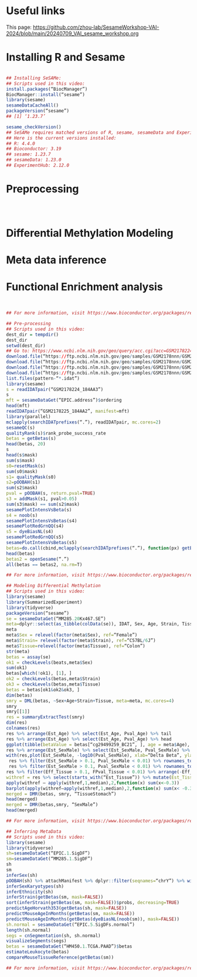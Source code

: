 * Useful links
This page: https://github.com/zhou-lab/SesameWorkshop-VAI-2024/blob/main/20240709_VAI_sesame_workshop.org


* Installing R and Sesame
#+begin_src R

## Installing SeSAMe:
## Scripts used in this video:
install.packages(“BiocManager”)
BiocManager::install(“sesame”)
library(sesame)
sesameDataCacheAll()
packageVersion(“sesame”)
## [1] ‘1.23.7’

sesame_checkVersion()
## SeSAMe requires matched versions of R, sesame, sesameData and ExperimentHub.
## Here is the current versions installed:
## R: 4.4.0
## Bioconductor: 3.19
## sesame: 1.23.7
## sesameData: 1.23.0
## ExperimentHub: 2.12.0

#+end_src


* Preprocessing
#+begin_src R



#+end_src


* Differential Methylation Modeling
* Meta data inference
* Functional Enrichment analysis
#+begin_src R


## For more information, visit https://www.bioconductor.org/packages/release/bioc/html/sesame.html

## Pre-processing
## Scripts used in this video:
dest_dir = tempdir()
dest_dir
setwd(dest_dir)
## Go to: https://www.ncbi.nlm.nih.gov/geo/query/acc.cgi?acc=GSM2178224
download.file(“https://ftp.ncbi.nlm.nih.gov/geo/samples/GSM2178nnn/GSM2178224/suppl/GSM2178224_184AA3_Grn.idat.gz”, “GSM2178224_184AA3_Grn.idat.gz”)
download.file(“https://ftp.ncbi.nlm.nih.gov/geo/samples/GSM2178nnn/GSM2178224/suppl/GSM2178224_184AA3_Red.idat.gz”, “GSM2178224_184AA3_Red.idat.gz”)
download.file(“https://ftp.ncbi.nlm.nih.gov/geo/samples/GSM2178nnn/GSM2178225/suppl/GSM2178225_184AA2_Grn.idat.gz”, “GSM2178225_184AA2_Grn.idat.gz”)
download.file(“https://ftp.ncbi.nlm.nih.gov/geo/samples/GSM2178nnn/GSM2178225/suppl/GSM2178225_184AA2_Red.idat.gz”, “GSM2178225_184AA2_Red.idat.gz”
list.files(pattern-“*.idat”)
library(sesame)
s = readIDATpair(“GSM2178224_184AA3”)
s
mft = sesameDataGet(“EPIC.address”)$ordering
head(mft)
readIDATpair(“GSM2178225_184AA2”, manifest=mft)
library(parallel)
mclapply(searchIDATprefixes(“.”), readIDATpair, mc.cores=2)
sesameQC(s)
qualityRank(s)$rank_probe_success_rate
betas = getBetas(s)
head(betas, 20)
s
head(s$mask)
sum(s$mask)
s0=resetMask(s)
sum(s0$mask)
s1= qualityMask(s0)
s2=pOOBAH(s1)
sum(s2$mask)
pval = pOOBAH(s, return.pval=TRUE)
s3 = addMask(s1, pval>0.05)
sum(s3$mask) == sum(s2$mask)
sesamePlotIntensVsBeta(s)
s4 = noob(s)
sesamePlotIntensVsBetas(s4)
sesamePlotRedGrnQQ(s4)
s5 = dyeBiasNL(s4)
sesamePlotRedGrnQQ(s5)
sesamePlotIntensVsBetas(s5)
betas=do.call(cbind,mclapply(searchIDATprefixes(“.”), function(px) getBetas(dyeBiasNL(noob(pOOBAH(readIDATpair(px))))), mc.cores=2))
head(betas)
betas2 = openSesame(“.”)
all(betas == betas2, na.rm=T)

## For more information, visit https://www.bioconductor.org/packages/release/bioc/html/sesame.html

## Modeling Differential Methylation
## Scripts used in this video:
library(sesame)
library(SummarizedExperiment)
library(tidyverse)
packageVersion(“sesame”)
se = sesameDataGet(“MM285.20Kx467.SE”)
meta=dplyr::select(as_tibble(colData(se)), IDAT, Sex, Age, Strain, Tissue)
meta
meta$Sex = relevel(factor(meta$Sex), ref=“Female”)
meta$Strain= relevel(factor(meta$Strain), ref=“C57BL/6J”)
meta$Tissue=relevel(factor(meta$Tissue), ref=“Colon”)
str(meta)
betas = assay(se)
ok1 = checkLevels(beats,meta$Sex)
sum(ok1)
betas[which(!ok1), [1], ]
ok2 = checkLevels(betas,meta$Strain)
ok3 = checkLevels(betas,meta$Tissue)
betas = betas[ok1&ok2&ok3, ]
dim(betas)
smry = DML(betas, ~Sex+Age+Strain+Tissue, meta=meta, mc.cores=4)
smry
smry[[1]]
res = summaryExtractTest(smry)
dim(res)
colnames(res)
res %>% arrange(Est_Age) %>% select(Est_Age, Pval_Age) %>% tail
res %>% arrange(Est_Age) %>% select(Est_Age, Pval_Age) %>% head
ggplot(tibble(betaValue = betas[“cg29499259_BC21”, ], age = meta$Age), aes(age,betaValue)) + geom_point() + geom_smooth(method=”lm”)
res %>% arrange(Est_SexMale) %>% select(Est_SexMale, Pval_SexMale) %>% head()
with(res,plot(Est_SexMale, -log10(Pval_SexMale), xlab=“Delta Beta”, ylab=“-log10(P-value)”))
 res %>% filter(Est_SexMale > 0.1, Pval_SexMale < 0.01) %>% rownames_to_column(“Probe_ID”) %>% attachManifest() %>% with(table(seqnames()))
 res %>% filter(Est_SexMale > 0.1, Pval_SexMale < 0.01) %>% rownames_to_column(“Probe_ID”) %>% attachManifest() %>% with(table(seqnames))
res %>% filter(Eff_Tissue > 0.1, FPval_Tissue < 0.01) %>% arrange(-Eff_Tissue) %>% select(Eff_Tissue, FPval_Tissue) %>% head()
withref = res %>% select(starts_with(“Est_Tissue”)) %>% mutate(Est_TissueColon=0)
apply(withref – apply(withref,1,median),2,function(x) sum(x<-0.3))
barplot(apply(withref–apply(withref,1,median),2,function(x) sum(x< -0.3)), las=2)
merged = DMR(betas, smry, “TissueStomach”)
head(merged)
merged = DMR(betas,smry, “SexMale”)
head(merged)

## For more information, visit https://www.bioconductor.org/packages/release/bioc/html/sesame.html

## Inferring MetaData
## Scripts used in this video:
library(sesame)
library(tidyverse)
sh=sesameDataGet(“EPIC.1.SigDF”)
sm=sesameDataGet(“MM285.1.SigDF”)
sh
sm
inferSex(sh)
pOOBAH(sh) %>% attachManifest %>% dplyr::filter(seqnames=“chrY”) %>% with(sum(mask) / length(mask))
inferSexKaryotypes(sh)
inferEthnicity(sh)
inferStrain(getBetas(sm, mask=FALSE))
sort(inferStrain(getBetas(sm, mask=FALSE))$probs, decreasing=TRUE)
predictAgeHorvath353(getBetas(sh, mask=FALSE))
predictMouseAgeInMonths(getBetas(sm, mask=FALSE))
predictMouseAgeInMonths(getBetas(dyeBiasNL(noob(sm)), mask=FALSE))
sh.normal = sesameDataGet(“EPIC.5.SigDFs.normal”)
length(sh.normal)
segs = cnSegmentation(sh, sh.normal)
visualizeSegments(segs)
betas = sesameDataGet(“HM450.1.TCGA.PAAD”)$betas
estimateLeukocyte(betas)
compareMouseTissueReference(getBetas(sm))

## For more information, visit https://www.bioconductor.org/packages/release/bioc/html/sesame.html

#+end_src
